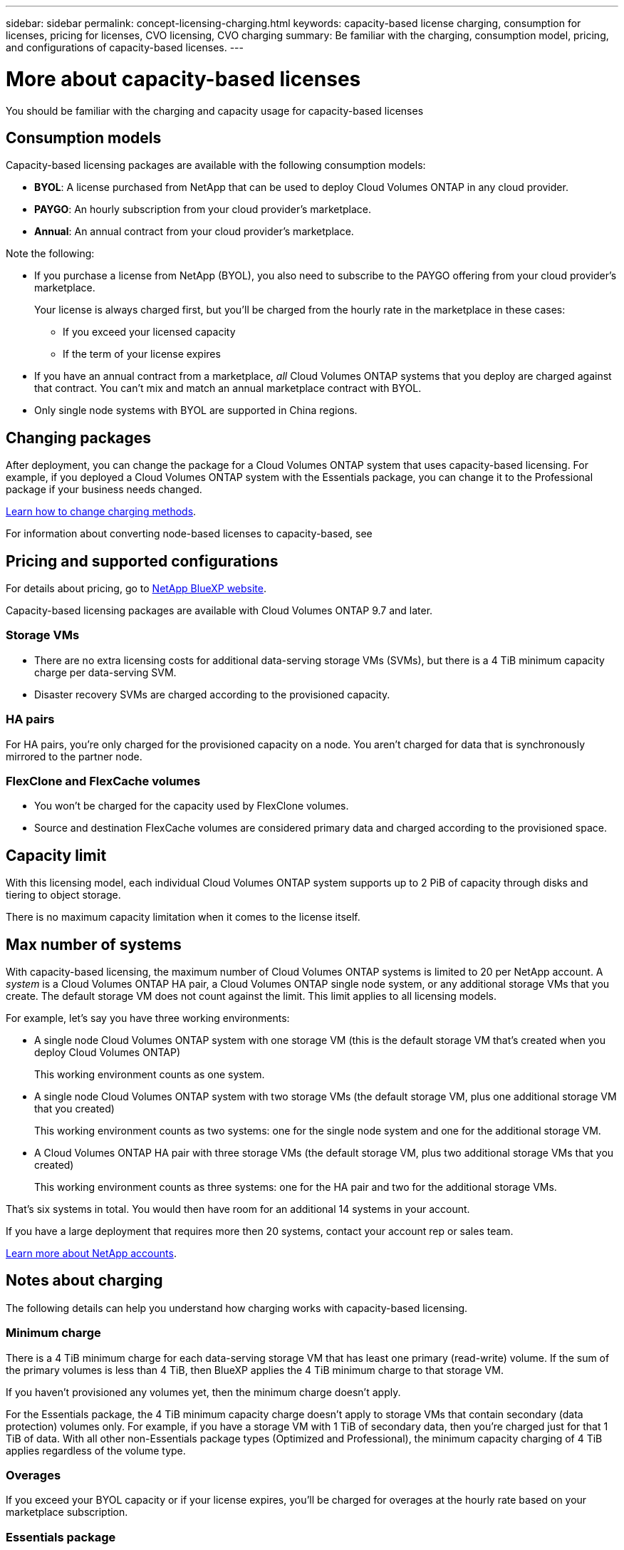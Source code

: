 ---
sidebar: sidebar
permalink: concept-licensing-charging.html
keywords: capacity-based license charging, consumption for licenses, pricing for licenses, CVO licensing, CVO charging
summary: Be familiar with the charging, consumption model, pricing, and configurations of capacity-based licenses.
---

= More about capacity-based licenses
:hardbreaks:
:nofooter:
:icons: font
:linkattrs:
:imagesdir: ./media/

[.lead]
You should be familiar with the charging and capacity usage for capacity-based licenses

== Consumption models

Capacity-based licensing packages are available with the following consumption models:

* *BYOL*: A license purchased from NetApp that can be used to deploy Cloud Volumes ONTAP in any cloud provider.
ifdef::azure[]
+
Note that the Optimized package is not available with BYOL.
endif::azure[]

* *PAYGO*: An hourly subscription from your cloud provider's marketplace.

* *Annual*: An annual contract from your cloud provider's marketplace.

Note the following:

* If you purchase a license from NetApp (BYOL), you also need to subscribe to the PAYGO offering from your cloud provider's marketplace.
+
Your license is always charged first, but you'll be charged from the hourly rate in the marketplace in these cases:

** If you exceed your licensed capacity
** If the term of your license expires

* If you have an annual contract from a marketplace, _all_ Cloud Volumes ONTAP systems that you deploy are charged against that contract. You can't mix and match an annual marketplace contract with BYOL.

* Only single node systems with BYOL are supported in China regions.

== Changing packages

After deployment, you can change the package for a Cloud Volumes ONTAP system that uses capacity-based licensing. For example, if you deployed a Cloud Volumes ONTAP system with the Essentials package, you can change it to the Professional package if your business needs changed.

link:task-manage-capacity-licenses.html[Learn how to change charging methods].

For information about converting node-based licenses to capacity-based, see 

== Pricing and supported configurations

For details about pricing, go to https://cloud.netapp.com/pricing?hsCtaTracking=4f8b7b77-8f63-4b73-b5af-ee09eab4fbd6%7C5fefbc99-396c-4084-99e6-f1e22dc8ffe7[NetApp BlueXP website^].

Capacity-based licensing packages are available with Cloud Volumes ONTAP 9.7 and later.

=== Storage VMs

* There are no extra licensing costs for additional data-serving storage VMs (SVMs), but there is a 4 TiB minimum capacity charge per data-serving SVM.

* Disaster recovery SVMs are charged according to the provisioned capacity.

=== HA pairs

For HA pairs, you're only charged for the provisioned capacity on a node. You aren't charged for data that is synchronously mirrored to the partner node.

=== FlexClone and FlexCache volumes

* You won't be charged for the capacity used by FlexClone volumes.

* Source and destination FlexCache volumes are considered primary data and charged according to the provisioned space.


== Capacity limit

With this licensing model, each individual Cloud Volumes ONTAP system supports up to 2 PiB of capacity through disks and tiering to object storage.

There is no maximum capacity limitation when it comes to the license itself.

== Max number of systems

With capacity-based licensing, the maximum number of Cloud Volumes ONTAP systems is limited to 20 per NetApp account. A _system_ is a Cloud Volumes ONTAP HA pair, a Cloud Volumes ONTAP single node system, or any additional storage VMs that you create. The default storage VM does not count against the limit. This limit applies to all licensing models.

For example, let's say you have three working environments:

* A single node Cloud Volumes ONTAP system with one storage VM (this is the default storage VM that's created when you deploy Cloud Volumes ONTAP)
+
This working environment counts as one system.

* A single node Cloud Volumes ONTAP system with two storage VMs (the default storage VM, plus one additional storage VM that you created)
+
This working environment counts as two systems: one for the single node system and one for the additional storage VM.

* A Cloud Volumes ONTAP HA pair with three storage VMs (the default storage VM, plus two additional storage VMs that you created)
+
This working environment counts as three systems: one for the HA pair and two for the additional storage VMs.

That's six systems in total. You would then have room for an additional 14 systems in your account.

If you have a large deployment that requires more then 20 systems, contact your account rep or sales team.

https://docs.netapp.com/us-en/bluexp-setup-admin/concept-netapp-accounts.html[Learn more about NetApp accounts^].

== Notes about charging

The following details can help you understand how charging works with capacity-based licensing.

=== Minimum charge

There is a 4 TiB minimum charge for each data-serving storage VM that has least one primary (read-write) volume. If the sum of the primary volumes is less than 4 TiB, then BlueXP applies the 4 TiB minimum charge to that storage VM.

If you haven't provisioned any volumes yet, then the minimum charge doesn't apply.

For the Essentials package, the 4 TiB minimum capacity charge doesn't apply to storage VMs that contain secondary (data protection) volumes only. For example, if you have a storage VM with 1 TiB of secondary data, then you're charged just for that 1 TiB of data. With all other non-Essentials package types (Optimized and Professional), the minimum capacity charging of 4 TiB applies regardless of the volume type. 

=== Overages

If you exceed your BYOL capacity or if your license expires, you'll be charged for overages at the hourly rate based on your marketplace subscription.

=== Essentials package

With the Essentials package, you're billed by the deployment type (HA or single node) and the volume type (primary or secondary). Pricing from high to low is in the following order: _Essentials Primary HA_, _Essentials Primary Single Node_, _Essentials Secondary HA_, and _Essentials Secondary Single Node_. Alternately, when you purchase a marketplace contract or accept a private offer, capacity charges are the same for any deployment or volume type.

Licensing is based entirely on the volume type created within Cloud Volumes ONTAP systems:

* Essentials Single Node: Read/write volumes created on a Cloud Volumes ONTAP system using one ONTAP node only.
* Essentials HA: Read/write volumes using two ONTAP nodes that can fail over to each other for non-disruptive data access.
* Essentials Secondary Single Node: Data Protection (DP) type volumes (typically SnapMirror or SnapVault destination volumes that are read-only) created on a Cloud Volumes ONTAP system using one ONTAP node only.
+
[NOTE]
If a read-only/DP volume becomes a primary volume, BlueXP considers it as primary data and the charging costs are calculated based on the time the volume was in read/write mode. When the volume is again made read-only/DP, BlueXP considers it as secondary data again and charges accordingly using the best matching license in the digital wallet.
+
* Essentials Secondary HA: Data Protection (DP) type volumes (typically SnapMirror or SnapVault destination volumes that are read-only) created on a Cloud Volumes ONTAP system using two ONTAP nodes that can fail over to each other for non-disruptive data access.

Note these points:

* Minimum charge: There is a 4 TiB minimum charge for each data-serving storage VM that has at least one primary (read-write) volume. For the Essentials package, this minimum charge doesn't apply to storage VMs with only secondary (data protection) volumes.
* Overages: If the licensed capacity is exceeded, overages are charged at marketplace rates, with a preference for using available capacity from other licenses first.
* FlexClone and FlexCache Volumes: FlexClone volumes are not charged. Source and destination FlexCache volumes are considered primary data and are charged according to the provisioned space.
* HA pairs charging: For HA pairs, only the provisioned capacity on a node is charged. Data synchronously mirrored to the partner node is not charged.

.BYOL
If you purchased an Essentials license from NetApp (BYOL) and you exceed the licensed capacity for that deployment and volume type, the BlueXP digital wallet charges overages against a higher priced Essentials license (if you have one and there is available capacity). This happens because we first use the available capacity that you've already purchased as prepaid capacity before charging against the marketplace. If there is no available capacity with your BYOL license, the exceeded capacity will be charged at marketplace on-demand hourly rates (PAYGO) and will add costs to your monthly bill.

Here's an example. Let's say you have the following licenses for the Essentials package:

* A 500 TiB _Essentials Secondary HA_ license that has 500 TiB of committed capacity
* A 500 TiB _Essentials Single Node_ license that only has 100 TiB of committed capacity

Another 50 TiB is provisioned on an HA pair with secondary volumes. Instead of charging that 50 TiB to PAYGO, the BlueXP digital wallet charges the 50 TiB overage against the _Essentials Single Node_ license. That license is priced higher than _Essentials Secondary HA_, but it's making use of a license you have already purchased, and it will not add costs to your monthly bill.

In the BlueXP digital wallet, that 50 TiB will be shown as charged against the _Essentials Single Node_ license.

Here's another example. Let's say you have the following licenses for the Essentials package:

* A 500 TiB _Essentials Secondary HA_ license that has 500 TiB of committed capacity
* A 500 TiB _Essentials Single Node_ license that only has 100 TiB of committed capacity

Another 100 TiB is provisioned on an HA pair with primary volumes. The license you purchased doesn't have _Essentials Primary HA_ committed capacity. The _Essentials Primary HA_ license is priced higher than both the _Essentials Primary Single Node_ and _Essentials Secondary HA_ licenses. 

In this example, the BlueXP digital wallet charges overages at the marketplace rate for the additional 100 TiB. The overage charges will appear on your monthly bill.  

.Marketplace contracts or private offers
If you purchased an Essentials license as part of a marketplace contract or a private offer, the BYOL logic does not apply, and you must have the exact license type for the usage. License type includes volume type (primary or secondary) and the deployment type (HA or single node). 

For example, let's say you deploy a Cloud Volumes ONTAP instance with the Essentials license. You then provision read-write volumes (primary single node) and read-only (secondary single node) volumes. Your marketplace contract or private offer must include capacity for _Essentials Single Node_ and _Essentials Secondary Single Node_ to cover the provisioned capacity. Any provisioned capacity that isn't part of your marketplace contract or private offer will be charged at the on-demand hourly rates (PAYGO) and will add costs to your monthly bill.